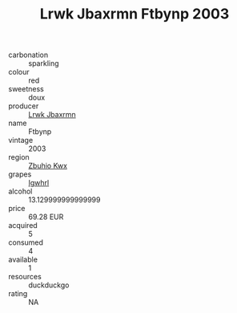 :PROPERTIES:
:ID:                     46061ca9-d680-4ef5-8b1f-6a86bd63dca8
:END:
#+TITLE: Lrwk Jbaxrmn Ftbynp 2003

- carbonation :: sparkling
- colour :: red
- sweetness :: doux
- producer :: [[id:a9621b95-966c-4319-8256-6168df5411b3][Lrwk Jbaxrmn]]
- name :: Ftbynp
- vintage :: 2003
- region :: [[id:36bcf6d4-1d5c-43f6-ac15-3e8f6327b9c4][Zbuhio Kwx]]
- grapes :: [[id:418b9689-f8de-4492-b893-3f048b747884][Igwhrl]]
- alcohol :: 13.129999999999999
- price :: 69.28 EUR
- acquired :: 5
- consumed :: 4
- available :: 1
- resources :: duckduckgo
- rating :: NA


